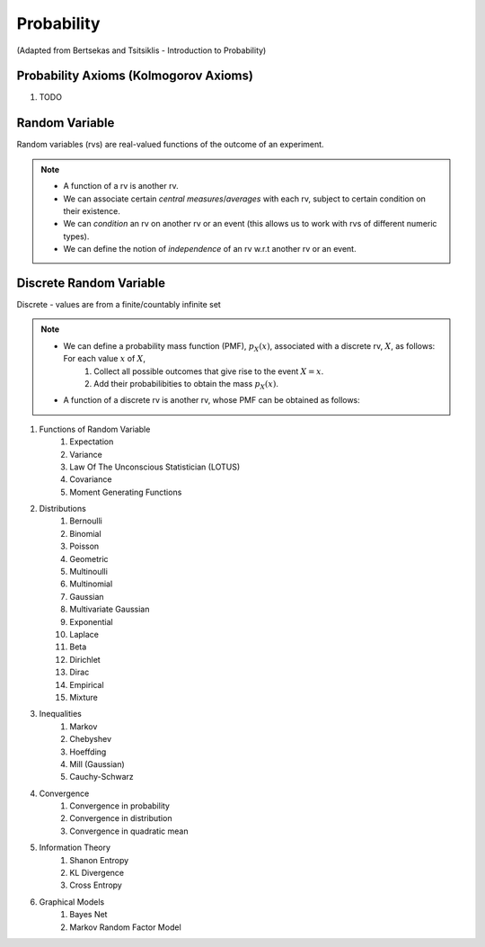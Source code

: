 Probability
#######################################################################################
(Adapted from Bertsekas and Tsitsiklis - Introduction to Probability)

Probability Axioms (Kolmogorov Axioms)
------------------------------

#. TODO

Random Variable
------------------------------

Random variables (rvs) are real-valued functions of the outcome of an experiment.

.. note::
	* A function of a rv is another rv.
	* We can associate certain *central measures*/*averages* with each rv, subject to certain condition on their existence.
	* We can *condition* an rv on another rv or an event (this allows us to work with rvs of different numeric types).
	* We can define the notion of *independence* of an rv w.r.t another rv or an event.

Discrete Random Variable
------------------------------

Discrete - values are from a finite/countably infinite set

.. note::
	* We can define a probability mass function (PMF), :math:`p_X(x)`, associated with a discrete rv, :math:`X`, as follows: For each value :math:`x` of :math:`X`,
		#. Collect all possible outcomes that give rise to the event :math:`{X=x}`.
		#. Add their probabilibities to obtain the mass :math:`p_X(x)`.
	* A function of a discrete rv is another rv, whose PMF can be obtained as follows:


#. Functions of Random Variable
	#. Expectation
	#. Variance
	#. Law Of The Unconscious Statistician (LOTUS)
	#. Covariance
	#. Moment Generating Functions

#. Distributions
	#. Bernoulli
	#. Binomial
	#. Poisson
	#. Geometric
	#. Multinoulli
	#. Multinomial
	#. Gaussian
	#. Multivariate Gaussian
	#. Exponential
	#. Laplace
	#. Beta
	#. Dirichlet
	#. Dirac
	#. Empirical
	#. Mixture

#. Inequalities
	#. Markov
	#. Chebyshev
	#. Hoeffding
	#. Mill (Gaussian)
	#. Cauchy-Schwarz

#. Convergence
	#. Convergence in probability
	#. Convergence in distribution
	#. Convergence in quadratic mean

#. Information Theory
	#. Shanon Entropy
	#. KL Divergence
	#. Cross Entropy

#. Graphical Models
	#. Bayes Net
	#. Markov Random Factor Model
